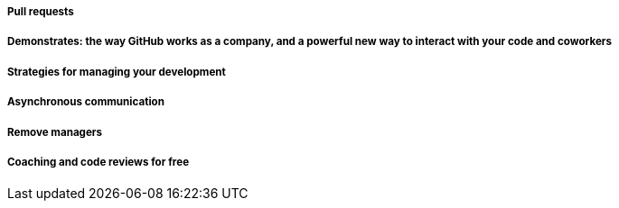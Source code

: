 ===== Pull requests
===== Demonstrates: the way GitHub works as a company, and a powerful new way to interact with your code and coworkers
===== Strategies for managing your development
===== Asynchronous communication
===== Remove managers
===== Coaching and code reviews for free
